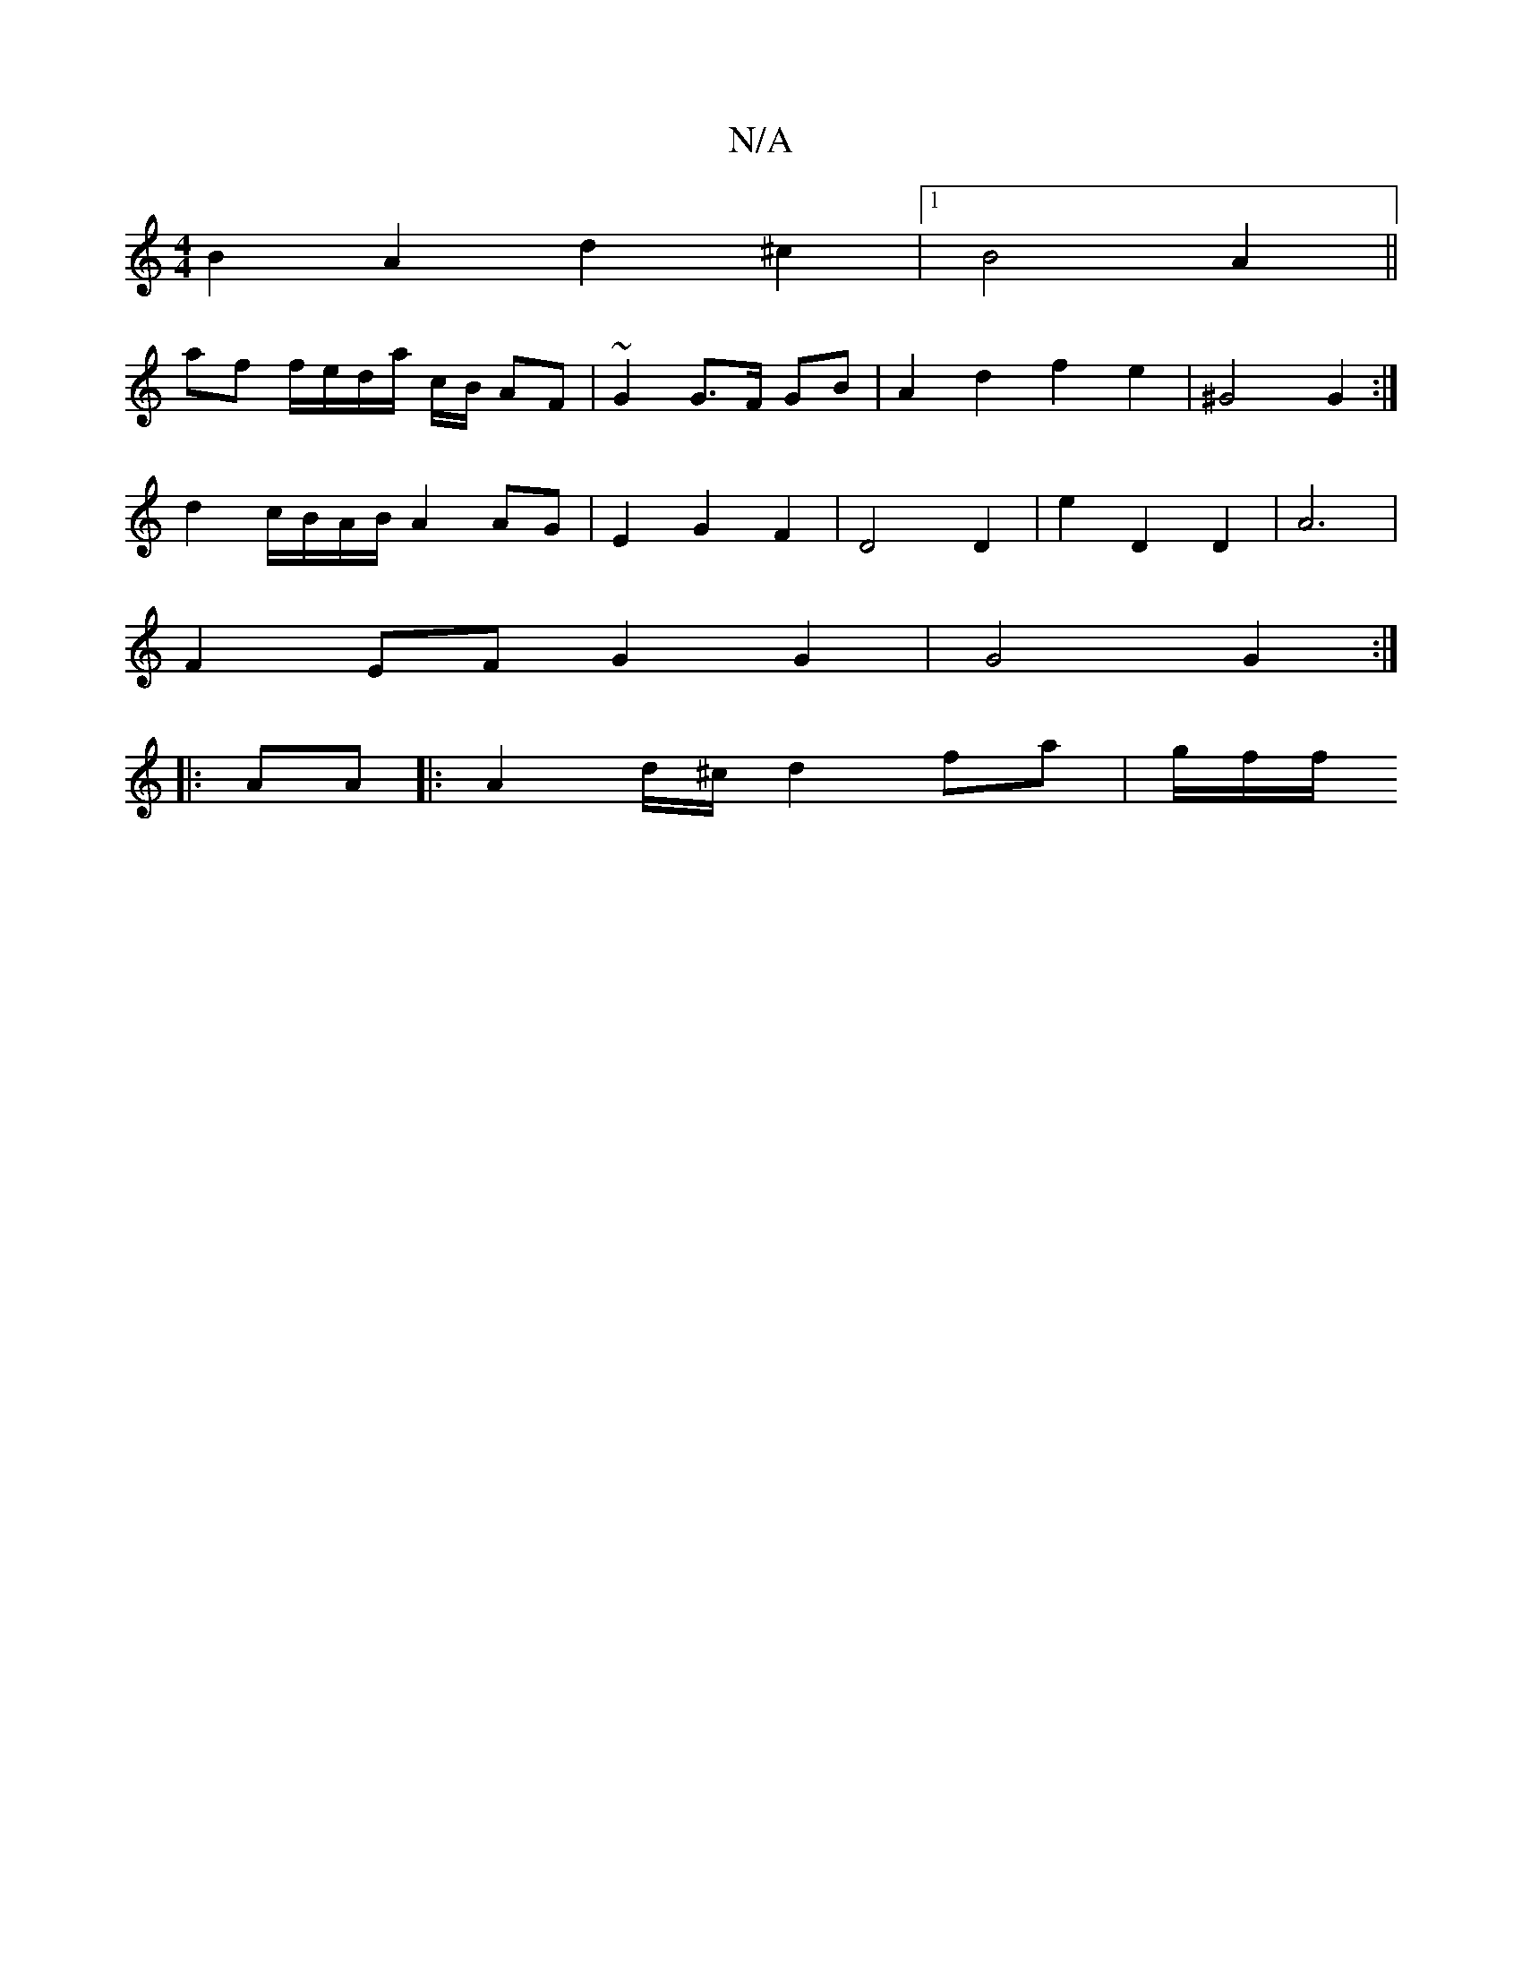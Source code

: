 X:1
T:N/A
M:4/4
R:N/A
K:Cmajor
 B2 A2 d2 ^c2 |[1 B4 A2 ||
af f/e/d/2{/}a/2 c/2B/ AF | ~G2 G>F GB |A2 d2 f2 e2 | ^G4 G2 :|
d2 c/B/A/B/ A2 AG | E2G2 F2 | D4 D2 | E'2 D2 D2 | A6 |
F2 EF G2 G2 | G4 G2 :|
|:AA |: A2 d/^c/ d2 fa | g/f/f/